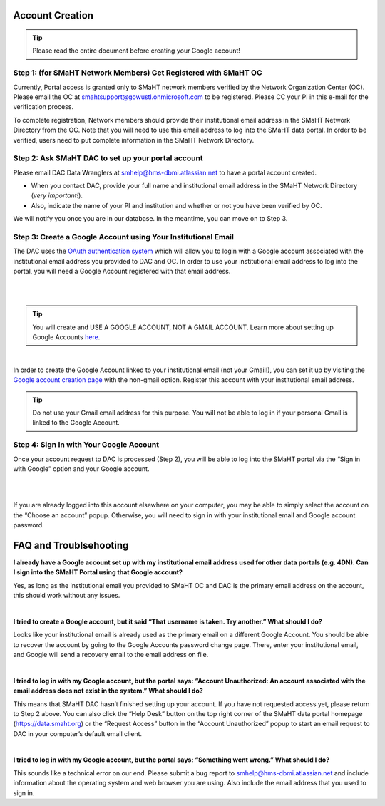 ================
Account Creation
================

.. TIP::
    Please read the entire document before creating your Google account!


Step 1: (for SMaHT Network Members) Get Registered with SMaHT OC
----------------------------------------------------------------

Currently, Portal access is granted only to SMaHT network members verified by the Network Organization Center (OC). Please email the OC at `smahtsupport@gowustl.onmicrosoft.com <mailto:smahtsupport@gowustl.onmicrosoft.com>`_ to be registered. Please CC your PI in this e-mail for the verification process.

To complete registration, Network members should provide their institutional email address in the SMaHT Network Directory from the OC. Note that you will need to use this email address to log into the SMaHT data portal. In order to be verified, users need to put complete information in the SMaHT Network Directory.



Step 2: Ask SMaHT DAC to set up your portal account
---------------------------------------------------

Please email DAC Data Wranglers at `smhelp@hms-dbmi.atlassian.net <mailto:smhelp@hms-dbmi.atlassian.net>`_ to have a portal account created.

*	When you contact DAC, provide your full name and institutional email address in the SMaHT Network Directory (*very important!*).
*	Also, indicate the name of your PI and institution and whether or not you have been verified by OC.

We will notify you once you are in our database. In the meantime, you can move on to Step 3.



Step 3: Create a Google Account using Your Institutional Email
--------------------------------------------------------------

The DAC uses the `OAuth authentication system <https://auth0.com/intro-to-iam/what-is-oauth-2>`_ which will allow you to login with a Google account associated with the institutional email address you provided to DAC and OC. In order to use your institutional email address to log into the portal, you will need a Google Account registered with that email address.

|

.. image:: /static/img/docs/account_creation_institutional_email.png
   :target: /static/img/docs/account_creation_institutional_email.png
   :alt: Google Account Creation Image (Use Your Institutional Email)

|

.. TIP::
    You will create and USE A GOOGLE ACCOUNT, NOT A GMAIL ACCOUNT. Learn more about setting up Google Accounts `here <https://support.google.com/google-ads/answer/1722060?hl=en>`_.

|

In order to create the Google Account linked to your institutional email (not your Gmail!), you can set it up by visiting the `Google account creation page <https://accounts.google.com/SignUpWithoutGmail>`_ with the non-gmail option. Register this account with your institutional email address.


.. TIP::
    Do not use your Gmail email address for this purpose. You will not be able to log in if your personal Gmail is linked to the Google Account.


Step 4: Sign In with Your Google Account
----------------------------------------

Once your account request to DAC is processed (Step 2), you will be able to log into the SMaHT portal via the “Sign in with Google” option and your Google account.

|

.. image:: /static/img/docs/account_creation_login_button.png
    :target: /static/img/docs/account_creation_login_button.png
    :alt: Google Account Log In Image


|
	

If you are already logged into this account elsewhere on your computer, you may be able to simply select the account on the “Choose an account” popup. Otherwise, you will need to sign in with your institutional email and Google account password.



=======================
FAQ and Troublsehooting
=======================


**I already have a Google account set up with my institutional email address used for other data portals (e.g. 4DN). Can I sign into the SMaHT Portal using that Google account?**

Yes, as long as the institutional email you provided to SMaHT OC and DAC is the primary email address on the account, this should work without any issues.

|

**I tried to create a Google account, but it said “That username is taken. Try another.” What should I do?**

Looks like your institutional email is already used as the primary email on a different Google Account. You should be able to recover the account by going to the Google Accounts password change page. There, enter your institutional email, and Google will send a recovery email to the email address on file.

|

**I tried to log in with my Google account, but the portal says: “Account Unauthorized: An account associated with the email address does not exist in the system.” What should I do?**

This means that SMaHT DAC hasn’t finished setting up your account. If you have not requested access yet, please return to Step 2 above. You can also click the “Help Desk” button on the top right corner of the SMaHT data portal homepage (`https://data.smaht.org <https://data.smaht.org>`_) or the “Request Access” button in the “Account Unauthorized” popup to start an email request to DAC in your computer’s default email client.

|

**I tried to log in with my Google account, but the portal says: “Something went wrong.” What should I do?**

This sounds like a technical error on our end. Please submit a bug report to `smhelp@hms-dbmi.atlassian.net <mailto:smhelp@hms-dbmi.atlassian.net>`_ and include information about the operating system and web browser you are using. Also include the email address that you used to sign in.
